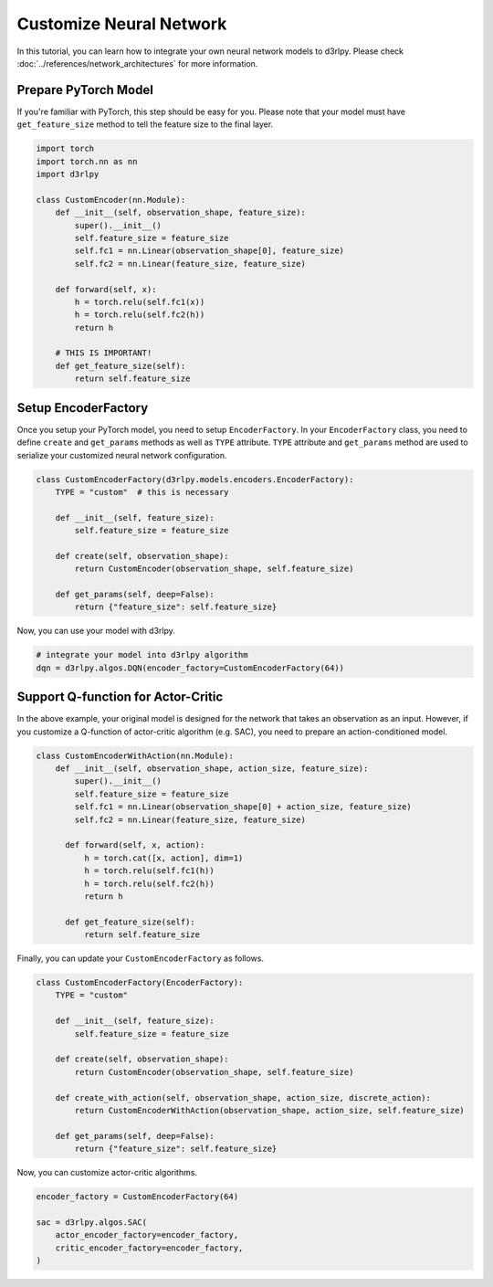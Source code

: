 ************************
Customize Neural Network
************************

In this tutorial, you can learn how to integrate your own neural network models
to d3rlpy.
Please check :doc:`../references/network_architectures` for more information.

Prepare PyTorch Model
---------------------

If you're familiar with PyTorch, this step should be easy for you.
Please note that your model must have ``get_feature_size`` method to tell the
feature size to the final layer.

.. code-block:: python

  import torch
  import torch.nn as nn
  import d3rlpy

  class CustomEncoder(nn.Module):
      def __init__(self, observation_shape, feature_size):
          super().__init__()
          self.feature_size = feature_size
          self.fc1 = nn.Linear(observation_shape[0], feature_size)
          self.fc2 = nn.Linear(feature_size, feature_size)

      def forward(self, x):
          h = torch.relu(self.fc1(x))
          h = torch.relu(self.fc2(h))
          return h

      # THIS IS IMPORTANT!
      def get_feature_size(self):
          return self.feature_size

Setup EncoderFactory
--------------------

Once you setup your PyTorch model, you need to setup ``EncoderFactory``.
In your ``EncoderFactory`` class, you need to define ``create`` and
``get_params`` methods as well as ``TYPE`` attribute.
``TYPE`` attribute and ``get_params`` method are used to serialize your
customized neural network configuration.

.. code-block:: python

  class CustomEncoderFactory(d3rlpy.models.encoders.EncoderFactory):
      TYPE = "custom"  # this is necessary

      def __init__(self, feature_size):
          self.feature_size = feature_size

      def create(self, observation_shape):
          return CustomEncoder(observation_shape, self.feature_size)

      def get_params(self, deep=False):
          return {"feature_size": self.feature_size}


Now, you can use your model with d3rlpy.

.. code-block:: python

  # integrate your model into d3rlpy algorithm
  dqn = d3rlpy.algos.DQN(encoder_factory=CustomEncoderFactory(64))


Support Q-function for Actor-Critic
-----------------------------------

In the above example, your original model is designed for the network that
takes an observation as an input.
However, if you customize a Q-function of actor-critic algorithm (e.g. SAC),
you need to prepare an action-conditioned model.

.. code-block:: python

  class CustomEncoderWithAction(nn.Module):
      def __init__(self, observation_shape, action_size, feature_size):
          super().__init__()
          self.feature_size = feature_size
          self.fc1 = nn.Linear(observation_shape[0] + action_size, feature_size)
          self.fc2 = nn.Linear(feature_size, feature_size)

        def forward(self, x, action):
            h = torch.cat([x, action], dim=1)
            h = torch.relu(self.fc1(h))
            h = torch.relu(self.fc2(h))
            return h

        def get_feature_size(self):
            return self.feature_size

Finally, you can update your ``CustomEncoderFactory`` as follows.

.. code-block:: python

  class CustomEncoderFactory(EncoderFactory):
      TYPE = "custom"

      def __init__(self, feature_size):
          self.feature_size = feature_size

      def create(self, observation_shape):
          return CustomEncoder(observation_shape, self.feature_size)

      def create_with_action(self, observation_shape, action_size, discrete_action):
          return CustomEncoderWithAction(observation_shape, action_size, self.feature_size)

      def get_params(self, deep=False):
          return {"feature_size": self.feature_size}

Now, you can customize actor-critic algorithms.

.. code-block:: python

  encoder_factory = CustomEncoderFactory(64)

  sac = d3rlpy.algos.SAC(
      actor_encoder_factory=encoder_factory,
      critic_encoder_factory=encoder_factory,
  )
